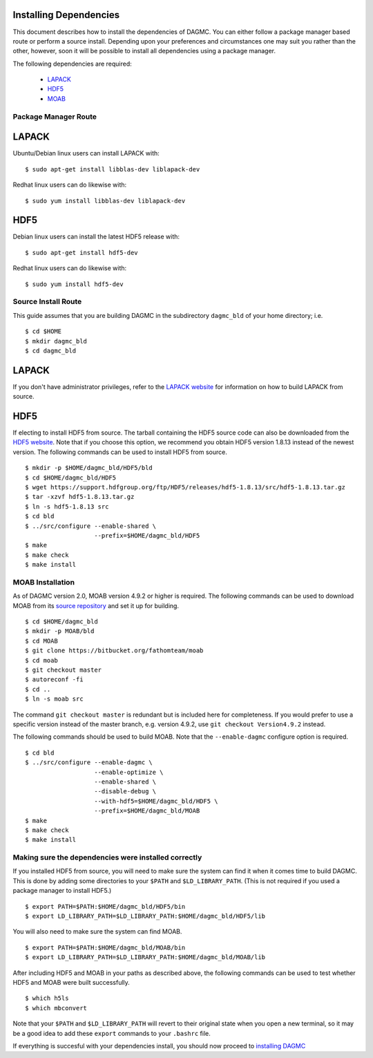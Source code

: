 Installing Dependencies
=======================

This document describes how to install the dependencies of DAGMC. You can
either follow a package manager based route or perform a source install. 
Depending upon your preferences and circumstances one may suit you rather
than the other, however, soon it will be possible to install all dependencies
using a package manager.

The following dependencies are required:

    * `LAPACK <http://www.netlib.org/lapack>`_
    * `HDF5 <http://www.hdfgroup.org/HDF5>`_
    * `MOAB <http://sigma.mcs.anl.gov/moab-library>`_

Package Manager Route
~~~~~~~~~~~~~~~~~~~~~

LAPACK
======
Ubuntu/Debian linux users can install LAPACK with:
::

    $ sudo apt-get install libblas-dev liblapack-dev

Redhat linux users can do likewise with:
::

    $ sudo yum install libblas-dev liblapack-dev

HDF5
====

Debian linux users can install the latest HDF5 release with:
::

    $ sudo apt-get install hdf5-dev

Redhat linux users can do likewise with:
::

    $ sudo yum install hdf5-dev

Source Install Route
~~~~~~~~~~~~~~~~~~~~

This guide assumes that you are building DAGMC in the subdirectory ``dagmc_bld``
of your home directory; i.e.
::

    $ cd $HOME
    $ mkdir dagmc_bld
    $ cd dagmc_bld

LAPACK
======

If you don't have administrator privileges, refer to the
`LAPACK website <http://www.netlib.org/lapack>`_ for information on how to build
LAPACK from source.

HDF5
====
If electing to install HDF5 from source. The tarball containing the HDF5
source code can also be downloaded from the `HDF5 website <https://support.hdfgroup.org/HDF5/>`_.
Note that if you choose this option, we recommend you obtain HDF5 version 1.8.13
instead of the newest version. The following commands can be used to install
HDF5 from source.
::

    $ mkdir -p $HOME/dagmc_bld/HDF5/bld
    $ cd $HOME/dagmc_bld/HDF5
    $ wget https://support.hdfgroup.org/ftp/HDF5/releases/hdf5-1.8.13/src/hdf5-1.8.13.tar.gz
    $ tar -xzvf hdf5-1.8.13.tar.gz
    $ ln -s hdf5-1.8.13 src
    $ cd bld
    $ ../src/configure --enable-shared \
                       --prefix=$HOME/dagmc_bld/HDF5
    $ make
    $ make check
    $ make install


MOAB Installation
~~~~~~~~~~~~~~~~~
As of DAGMC version 2.0, MOAB version 4.9.2 or higher is required. The following
commands can be used to download MOAB from its `source repository
<https://bitbucket.org/fathomteam/moab>`_ and set it up for building.
::

    $ cd $HOME/dagmc_bld
    $ mkdir -p MOAB/bld
    $ cd MOAB
    $ git clone https://bitbucket.org/fathomteam/moab
    $ cd moab
    $ git checkout master
    $ autoreconf -fi
    $ cd ..
    $ ln -s moab src

The command ``git checkout master`` is redundant but is included here for
completeness. If you would prefer to use a specific version instead of the
master branch, e.g. version 4.9.2, use ``git checkout Version4.9.2`` instead.


The following commands should be used to build MOAB.
Note that the ``--enable-dagmc`` configure option is required.
::

    $ cd bld
    $ ../src/configure --enable-dagmc \
                       --enable-optimize \
                       --enable-shared \
                       --disable-debug \
                       --with-hdf5=$HOME/dagmc_bld/HDF5 \
                       --prefix=$HOME/dagmc_bld/MOAB
    $ make
    $ make check
    $ make install

Making sure the dependencies were installed correctly
~~~~~~~~~~~~~~~~~~~~~~~~~~~~~~~~~~~~~~~~~~~~~~~~~~~~~

If you installed HDF5 from source, you will need to make sure the system can
find it when it comes time to build DAGMC. This is done by adding some
directories to your ``$PATH`` and ``$LD_LIBRARY_PATH``. (This is not required if
you used a package manager to install HDF5.)
::

    $ export PATH=$PATH:$HOME/dagmc_bld/HDF5/bin
    $ export LD_LIBRARY_PATH=$LD_LIBRARY_PATH:$HOME/dagmc_bld/HDF5/lib

You will also need to make sure the system can find MOAB.
::

    $ export PATH=$PATH:$HOME/dagmc_bld/MOAB/bin
    $ export LD_LIBRARY_PATH=$LD_LIBRARY_PATH:$HOME/dagmc_bld/MOAB/lib

After including HDF5 and MOAB in your paths as described above, the following
commands can be used to test whether HDF5 and MOAB were built successfully.
::

    $ which h5ls
    $ which mbconvert

Note that your ``$PATH`` and ``$LD_LIBRARY_PATH`` will revert to their original
state when you open a new terminal, so it may be a good idea to add these
``export`` commands to your ``.bashrc`` file.

If everything is succesful with your dependencies install, you should now proceed
to `installing DAGMC <dagmc.html>`_
